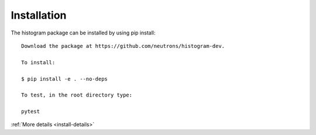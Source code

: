 .. _install:

Installation
============

The histogram package can be installed by using pip install::

 Download the package at https://github.com/neutrons/histogram-dev.

 To install:

 $ pip install -e . --no-deps

 To test, in the root directory type:

 pytest

:ref:`More details <install-details>`
